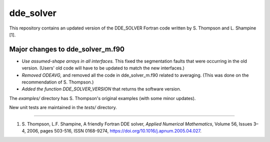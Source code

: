 dde_solver
==========

This repository contains an updated version of the DDE_SOLVER Fortran
code written by S. Thompson and L. Shampine [1].

Major changes to dde_solver_m.f90
---------------------------------
* *Use assumed-shape arrays in all interfaces.*
  This fixed the segmentation faults that were occurring in the old version.
  (Users' old code will have to be updated to match the new interfaces.)
* *Removed ODEAVG,* and removed all the code in dde_solver_m.f90 related to
  averaging.  (This was done on the recommendation of S. Thompson.)
* *Added the function DDE_SOLVER_VERSION* that returns the software version.

The `examples/` directory has S. Thompson's original examples (with some
minor updates).

New unit tests are maintained in the `tests/` directory.

-----

1.  S. Thompson, L.F. Shampine, A friendly Fortran DDE solver,
    *Applied Numerical Mathematics*, Volume 56, Issues 3–4, 2006,
    pages 503-516, ISSN 0168-9274,
    https://doi.org/10.1016/j.apnum.2005.04.027.
